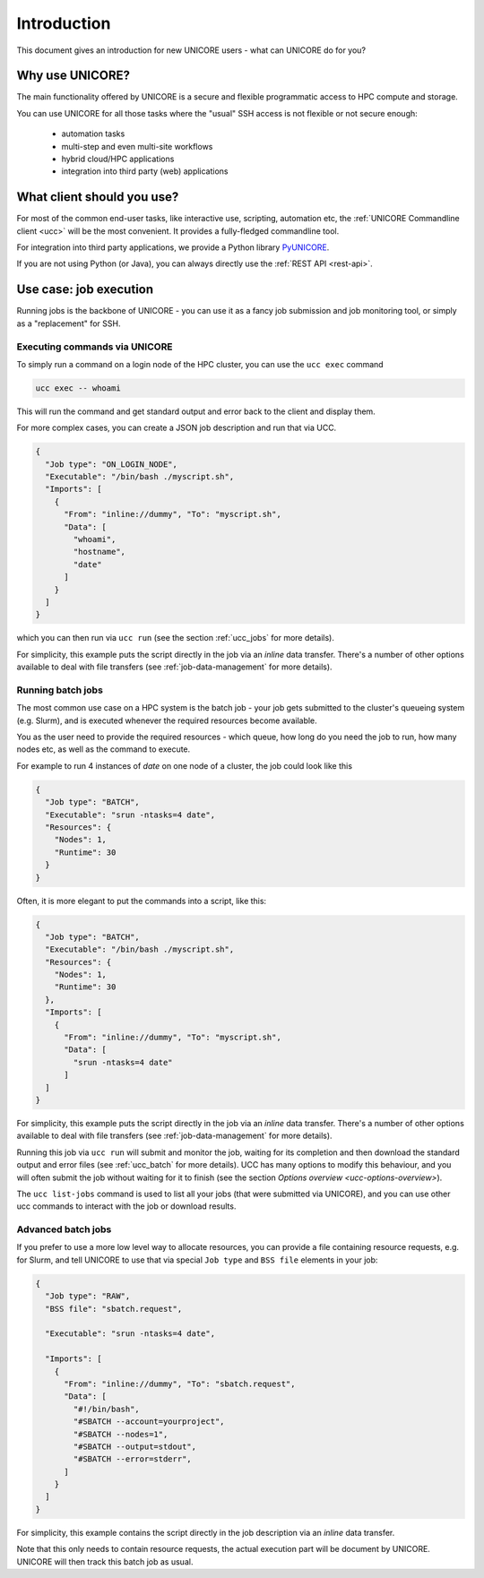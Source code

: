 .. _user-docs-introduction:

|user-guide| Introduction
*************************

.. |user-guide| image:: ../_static/user-guide.png
	:height: 32px
	:align: middle

This document gives an introduction for new UNICORE users - what can UNICORE do for you?


Why use UNICORE?
----------------

The main functionality offered by UNICORE is a secure and flexible programmatic
access to HPC compute and storage.

You can use UNICORE for all those tasks where the "usual" SSH access is not flexible
or not secure enough:

 - automation tasks
 - multi-step and even multi-site workflows
 - hybrid cloud/HPC applications
 - integration into third party (web) applications

What client should you use?
---------------------------

For most of the common end-user tasks, like interactive use, scripting,
automation etc, the :ref:`UNICORE Commandline client <ucc>` will be the
most convenient. It provides a fully-fledged commandline tool.

For integration into third party applications, we provide a Python library
`PyUNICORE <https://pyunicore.readthedocs.io/>`_.

If you are not using Python (or Java), you can always directly use the 
:ref:`REST API <rest-api>`.

Use case: job execution
-----------------------

Running jobs is the backbone of UNICORE - you can use it as a fancy job submission
and job monitoring tool, or simply as a "replacement" for SSH.


Executing commands via UNICORE
~~~~~~~~~~~~~~~~~~~~~~~~~~~~~~

To simply run a command on a login node of the HPC cluster,
you can use the ``ucc exec`` command

.. code:: console

  ucc exec -- whoami

This will run the command and get standard output and error back to the client and display them.

For more complex cases, you can create a JSON job description and run that via UCC.

.. code:: json

  {
    "Job type": "ON_LOGIN_NODE",
    "Executable": "/bin/bash ./myscript.sh",
    "Imports": [
      {
        "From": "inline://dummy", "To": "myscript.sh",
        "Data": [
          "whoami",
          "hostname",
          "date"
        ]
      }
    ]
  }

which you can then run via  ``ucc run`` (see the section :ref:`ucc_jobs` for more details).

For simplicity, this example puts the script directly in the job via an *inline*
data transfer. There's a number of other options available to deal with file transfers (see
:ref:`job-data-management` for more details).


Running batch jobs
~~~~~~~~~~~~~~~~~~

The most common use case on a HPC system is the batch job - your job gets submitted to
the cluster's queueing system (e.g. Slurm), and is executed whenever the required resources
become available.

You as the user need to provide the required resources - which queue,
how long do you need the job to run, how many nodes etc, as well as the command to execute.

For example to run 4 instances of *date* on one node of a cluster, the job could look
like this

.. code:: json

  {
    "Job type": "BATCH",
    "Executable": "srun -ntasks=4 date",
    "Resources": {
      "Nodes": 1,
      "Runtime": 30
    }
  }


Often, it is more elegant to put the commands into a script, like this:

.. code:: json

  {
    "Job type": "BATCH",
    "Executable": "/bin/bash ./myscript.sh",
    "Resources": {
      "Nodes": 1,
      "Runtime": 30
    },
    "Imports": [
      {
        "From": "inline://dummy", "To": "myscript.sh",
        "Data": [
          "srun -ntasks=4 date"
        ]
    ]
  }

For simplicity, this example puts the script directly in the job via an *inline*
data transfer. There's a number of other options available to deal with file transfers (see
:ref:`job-data-management` for more details).

Running this job via ``ucc run`` will submit and monitor the job, waiting for its completion and
then download the standard output and error files (see :ref:`ucc_batch` for more details). 
UCC has many options to modify this behaviour, and you will often submit the job without waiting
for it to finish (see the section `Options overview <ucc-options-overview>`).

The ``ucc list-jobs`` command is used to list all your jobs (that were submitted via UNICORE),
and you can use other ucc commands to interact with the job or download results.


Advanced batch jobs
~~~~~~~~~~~~~~~~~~~

If you prefer to use a more low level way to allocate resources, you can provide a file
containing resource requests, e.g. for Slurm, and tell UNICORE to use that via special
``Job type`` and ``BSS file`` elements in your job:

.. code:: json

  {
    "Job type": "RAW",
    "BSS file": "sbatch.request",

    "Executable": "srun -ntasks=4 date",

    "Imports": [
      {
        "From": "inline://dummy", "To": "sbatch.request",
        "Data": [
          "#!/bin/bash",
          "#SBATCH --account=yourproject",
          "#SBATCH --nodes=1",
          "#SBATCH --output=stdout",
          "#SBATCH --error=stderr",
        ] 
      }
    ]
  }

For simplicity, this example contains the script directly in the job description
via an *inline* data transfer.

Note that this only needs to contain resource requests, the actual execution part will be document
by UNICORE. UNICORE will then track this batch job as usual.
